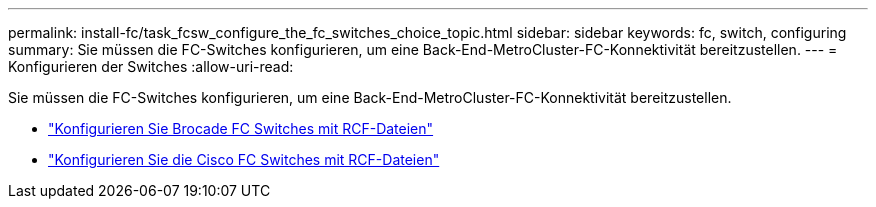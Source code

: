---
permalink: install-fc/task_fcsw_configure_the_fc_switches_choice_topic.html 
sidebar: sidebar 
keywords: fc, switch, configuring 
summary: Sie müssen die FC-Switches konfigurieren, um eine Back-End-MetroCluster-FC-Konnektivität bereitzustellen. 
---
= Konfigurieren der Switches
:allow-uri-read: 


[role="lead"]
Sie müssen die FC-Switches konfigurieren, um eine Back-End-MetroCluster-FC-Konnektivität bereitzustellen.

* link:../install-fc/task_reset_the_brocade_fc_switch_to_factory_defaults.html["Konfigurieren Sie Brocade FC Switches mit RCF-Dateien"]
* link:../install-fc/task_reset_the_cisco_fc_switch_to_factory_defaults.html["Konfigurieren Sie die Cisco FC Switches mit RCF-Dateien"]

